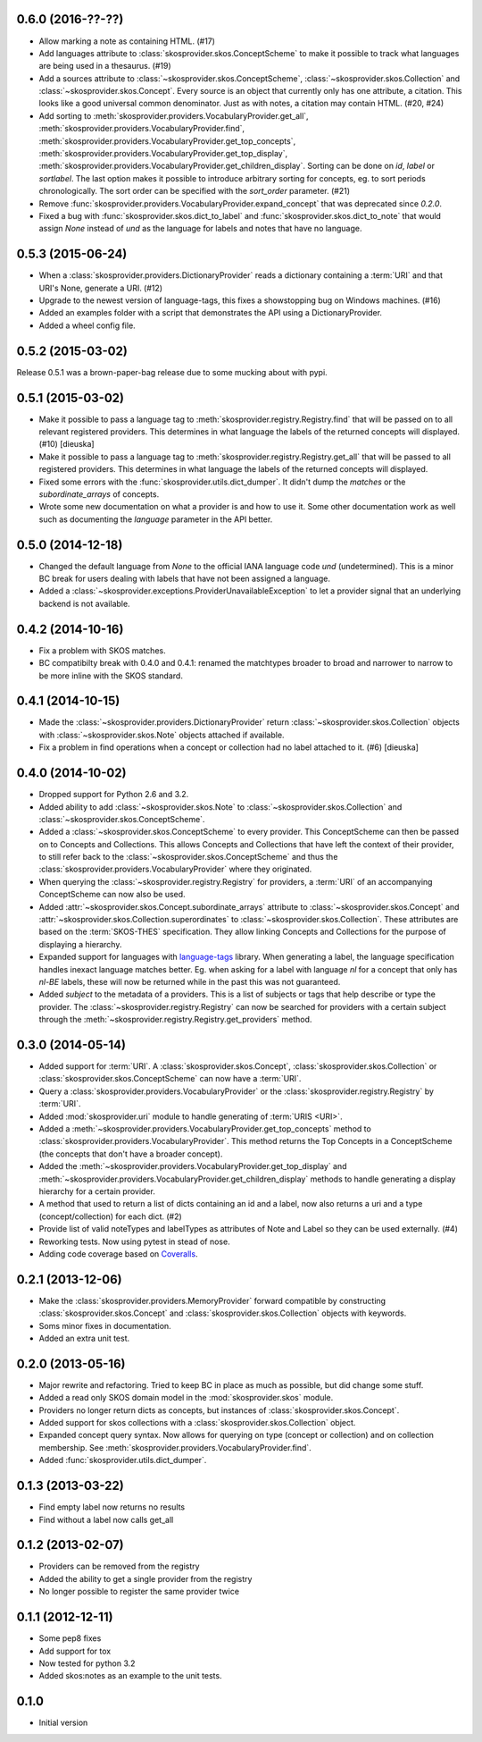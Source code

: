 0.6.0 (2016-??-??)
------------------

- Allow marking a note as containing HTML. (#17)
- Add languages attribute to :class:`skosprovider.skos.ConceptScheme` to make it
  possible to track what languages are being used in a thesaurus. (#19)
- Add a sources attribute to :class:`~skosprovider.skos.ConceptScheme`,
  :class:`~skosprovider.skos.Collection` and
  :class:`~skosprovider.skos.Concept`. Every source is an object that currently
  only has one attribute, a citation. This looks like a good universal common
  denominator. Just as with notes, a citation may contain HTML. (#20, #24)
- Add sorting to :meth:`skosprovider.providers.VocabularyProvider.get_all`,
  :meth:`skosprovider.providers.VocabularyProvider.find`,
  :meth:`skosprovider.providers.VocabularyProvider.get_top_concepts`,
  :meth:`skosprovider.providers.VocabularyProvider.get_top_display`,
  :meth:`skosprovider.providers.VocabularyProvider.get_children_display`.
  Sorting can be done on `id`, `label` or `sortlabel`. The last option makes it
  possible to introduce arbitrary sorting for concepts, eg. to sort periods
  chronologically. The sort order can be specified with the `sort_order`
  parameter. (#21)
- Remove :func:`skosprovider.providers.VocabularyProvider.expand_concept` that
  was deprecated since `0.2.0`.
- Fixed a bug with :func:`skosprovider.skos.dict_to_label` and
  :func:`skosprovider.skos.dict_to_note` that would assign `None` instead of
  `und` as the language for labels and notes that have no language.

0.5.3 (2015-06-24)
------------------

- When a :class:`skosprovider.providers.DictionaryProvider` reads a dictionary
  containing a :term:`URI` and that URI's None, generate a URI. (#12)
- Upgrade to the newest version of language-tags, this fixes a showstopping bug
  on Windows machines. (#16)
- Added an examples folder with a script that demonstrates the API using a
  DictionaryProvider.
- Added a wheel config file.

0.5.2 (2015-03-02)
------------------

Release 0.5.1 was a brown-paper-bag release due to some mucking about with pypi.

0.5.1 (2015-03-02)
------------------

- Make it possible to pass a language tag to
  :meth:`skosprovider.registry.Registry.find` that will be passed on to all
  relevant registered providers. This determines in what language the
  labels of the returned concepts will displayed. (#10) [dieuska]
- Make it possible to pass a language tag to
  :meth:`skosprovider.registry.Registry.get_all` that will be passed to all
  registered providers. This determines in what language the
  labels of the returned concepts will displayed.
- Fixed some errors with the :func:`skosprovider.utils.dict_dumper`. It didn't
  dump the `matches` or the `subordinate_arrays` of concepts.
- Wrote some new documentation on what a provider is and how to use it. Some
  other documentation work as well such as documenting the `language` parameter
  in the API better.

0.5.0 (2014-12-18)
------------------

- Changed the default language from `None` to the official IANA language code
  `und` (undetermined). This is a minor BC break for users dealing with labels
  that have not been assigned a language.
- Added a :class:`~skosprovider.exceptions.ProviderUnavailableException`
  to let a provider signal that an underlying backend is not available.

0.4.2 (2014-10-16)
------------------

- Fix a problem with SKOS matches.
- BC compatibilty break with 0.4.0 and 0.4.1: renamed the matchtypes broader to
  broad and narrower to narrow to be more inline with the SKOS standard.

0.4.1 (2014-10-15)
------------------

- Made the :class:`~skosprovider.providers.DictionaryProvider` return
  :class:`~skosprovider.skos.Collection` objects with
  :class:`~skosprovider.skos.Note` objects attached if available.
- Fix a problem in find operations when a concept or collection had no label
  attached to it. (#6) [dieuska]

0.4.0 (2014-10-02)
------------------

- Dropped support for Python 2.6 and 3.2.
- Added ability to add :class:`~skosprovider.skos.Note` to
  :class:`~skosprovider.skos.Collection` and
  :class:`~skosprovider.skos.ConceptScheme`.
- Added a :class:`~skosprovider.skos.ConceptScheme` to every provider. This
  ConceptScheme can then be passed on to Concepts and Collections. This allows
  Concepts and Collections that have left the context of their provider, to
  still refer back to the :class:`~skosprovider.skos.ConceptScheme` and thus
  the :class:`skosprovider.providers.VocabularyProvider` where they originated.
- When querying the :class:`~skosprovider.registry.Registry` for providers,
  a :term:`URI` of an accompanying ConceptScheme can now also be used.
- Added :attr:`~skosprovider.skos.Concept.subordinate_arrays` attribute to
  :class:`~skosprovider.skos.Concept` and
  :attr:`~skosprovider.skos.Collection.superordinates` to
  :class:`~skosprovider.skos.Collection`. These attributes are based on the
  :term:`SKOS-THES` specification. They allow linking Concepts and Collections
  for the purpose of displaying a hierarchy.
- Expanded support for languages with
  `language-tags <http://pypi.python.org/pypi/language-tags>`_ library. When
  generating a label, the language specification handles inexact language matches
  better. Eg. when asking for a label with language `nl` for a concept that only
  has `nl-BE` labels, these will now be returned while in the past this was not
  guaranteed.
- Added `subject` to the metadata of a providers. This is a list of subjects
  or tags that help describe or type the provider. The
  :class:`~skosprovider.registry.Registry` can now be searched for
  providers with a certain subject through the
  :meth:`~skosprovider.registry.Registry.get_providers` method.

0.3.0 (2014-05-14)
------------------

- Added support for :term:`URI`. A :class:`skosprovider.skos.Concept`,
  :class:`skosprovider.skos.Collection` or
  :class:`skosprovider.skos.ConceptScheme` can now have a :term:`URI`.
- Query a :class:`skosprovider.providers.VocabularyProvider` or the
  :class:`skosprovider.registry.Registry` by :term:`URI`.
- Added :mod:`skosprovider.uri` module to handle generating of :term:`URIS <URI>`.
- Added a :meth:`~skosprovider.providers.VocabularyProvider.get_top_concepts`
  method to :class:`skosprovider.providers.VocabularyProvider`. This method
  returns the Top Concepts in a ConceptScheme (the concepts that don't have
  a broader concept).
- Added the :meth:`~skosprovider.providers.VocabularyProvider.get_top_display`
  and :meth:`~skosprovider.providers.VocabularyProvider.get_children_display`
  methods to handle generating a display hierarchy for a certain provider.
- A method that used to return a list of dicts containing an id and a label,
  now also returns a uri and a type (concept/collection) for each dict. (#2)
- Provide list of valid noteTypes and labelTypes as attributes of Note and
  Label so they can be used externally. (#4)
- Reworking tests. Now using pytest in stead of nose.
- Adding code coverage based on `Coveralls <https://coveralls.io>`_.

0.2.1 (2013-12-06)
------------------

- Make the :class:`skosprovider.providers.MemoryProvider` forward compatible
  by constructing :class:`skosprovider.skos.Concept` and
  :class:`skosprovider.skos.Collection` objects with keywords.
- Soms minor fixes in documentation.
- Added an extra unit test.

0.2.0 (2013-05-16)
------------------

- Major rewrite and refactoring. Tried to keep BC in place as much as possible,
  but did change some stuff.
- Added a read only SKOS domain model in the :mod:`skosprovider.skos` module.
- Providers no longer return dicts as concepts, but instances of
  :class:`skosprovider.skos.Concept`.
- Added support for skos collections with a
  :class:`skosprovider.skos.Collection` object.
- Expanded concept query syntax. Now allows for querying on type
  (concept or collection) and on collection membership. See
  :meth:`skosprovider.providers.VocabularyProvider.find`.
- Added :func:`skosprovider.utils.dict_dumper`.

0.1.3 (2013-03-22)
------------------

- Find empty label now returns no results
- Find without a label now calls get_all

0.1.2 (2013-02-07)
------------------

- Providers can be removed from the registry
- Added the ability to get a single provider from the registry
- No longer possible to register the same provider twice

0.1.1 (2012-12-11)
------------------

- Some pep8 fixes
- Add support for tox
- Now tested for python 3.2
- Added skos:notes as an example to the unit tests.

0.1.0
-----

- Initial version
